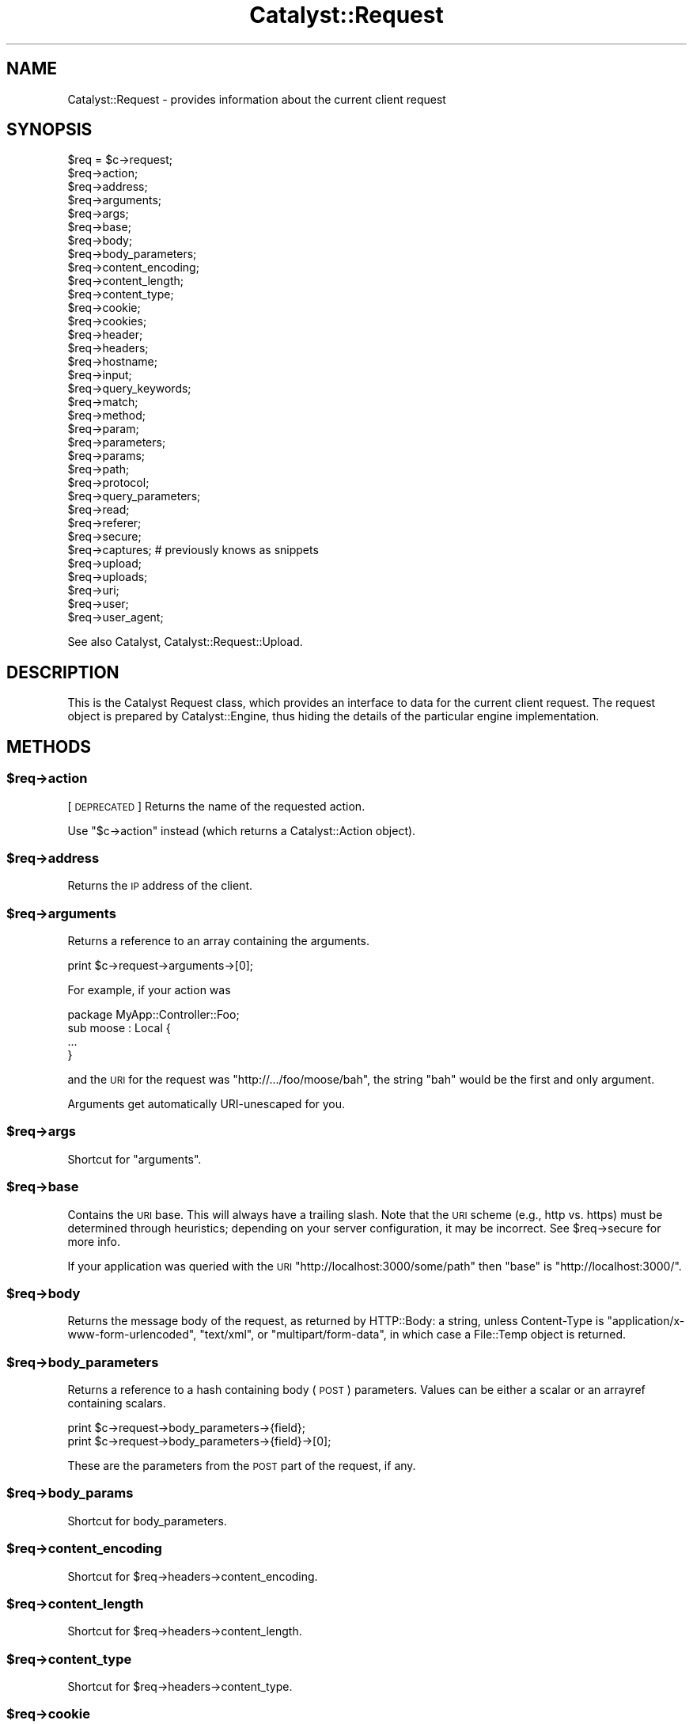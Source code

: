 .\" Automatically generated by Pod::Man 2.23 (Pod::Simple 3.14)
.\"
.\" Standard preamble:
.\" ========================================================================
.de Sp \" Vertical space (when we can't use .PP)
.if t .sp .5v
.if n .sp
..
.de Vb \" Begin verbatim text
.ft CW
.nf
.ne \\$1
..
.de Ve \" End verbatim text
.ft R
.fi
..
.\" Set up some character translations and predefined strings.  \*(-- will
.\" give an unbreakable dash, \*(PI will give pi, \*(L" will give a left
.\" double quote, and \*(R" will give a right double quote.  \*(C+ will
.\" give a nicer C++.  Capital omega is used to do unbreakable dashes and
.\" therefore won't be available.  \*(C` and \*(C' expand to `' in nroff,
.\" nothing in troff, for use with C<>.
.tr \(*W-
.ds C+ C\v'-.1v'\h'-1p'\s-2+\h'-1p'+\s0\v'.1v'\h'-1p'
.ie n \{\
.    ds -- \(*W-
.    ds PI pi
.    if (\n(.H=4u)&(1m=24u) .ds -- \(*W\h'-12u'\(*W\h'-12u'-\" diablo 10 pitch
.    if (\n(.H=4u)&(1m=20u) .ds -- \(*W\h'-12u'\(*W\h'-8u'-\"  diablo 12 pitch
.    ds L" ""
.    ds R" ""
.    ds C` ""
.    ds C' ""
'br\}
.el\{\
.    ds -- \|\(em\|
.    ds PI \(*p
.    ds L" ``
.    ds R" ''
'br\}
.\"
.\" Escape single quotes in literal strings from groff's Unicode transform.
.ie \n(.g .ds Aq \(aq
.el       .ds Aq '
.\"
.\" If the F register is turned on, we'll generate index entries on stderr for
.\" titles (.TH), headers (.SH), subsections (.SS), items (.Ip), and index
.\" entries marked with X<> in POD.  Of course, you'll have to process the
.\" output yourself in some meaningful fashion.
.ie \nF \{\
.    de IX
.    tm Index:\\$1\t\\n%\t"\\$2"
..
.    nr % 0
.    rr F
.\}
.el \{\
.    de IX
..
.\}
.\"
.\" Accent mark definitions (@(#)ms.acc 1.5 88/02/08 SMI; from UCB 4.2).
.\" Fear.  Run.  Save yourself.  No user-serviceable parts.
.    \" fudge factors for nroff and troff
.if n \{\
.    ds #H 0
.    ds #V .8m
.    ds #F .3m
.    ds #[ \f1
.    ds #] \fP
.\}
.if t \{\
.    ds #H ((1u-(\\\\n(.fu%2u))*.13m)
.    ds #V .6m
.    ds #F 0
.    ds #[ \&
.    ds #] \&
.\}
.    \" simple accents for nroff and troff
.if n \{\
.    ds ' \&
.    ds ` \&
.    ds ^ \&
.    ds , \&
.    ds ~ ~
.    ds /
.\}
.if t \{\
.    ds ' \\k:\h'-(\\n(.wu*8/10-\*(#H)'\'\h"|\\n:u"
.    ds ` \\k:\h'-(\\n(.wu*8/10-\*(#H)'\`\h'|\\n:u'
.    ds ^ \\k:\h'-(\\n(.wu*10/11-\*(#H)'^\h'|\\n:u'
.    ds , \\k:\h'-(\\n(.wu*8/10)',\h'|\\n:u'
.    ds ~ \\k:\h'-(\\n(.wu-\*(#H-.1m)'~\h'|\\n:u'
.    ds / \\k:\h'-(\\n(.wu*8/10-\*(#H)'\z\(sl\h'|\\n:u'
.\}
.    \" troff and (daisy-wheel) nroff accents
.ds : \\k:\h'-(\\n(.wu*8/10-\*(#H+.1m+\*(#F)'\v'-\*(#V'\z.\h'.2m+\*(#F'.\h'|\\n:u'\v'\*(#V'
.ds 8 \h'\*(#H'\(*b\h'-\*(#H'
.ds o \\k:\h'-(\\n(.wu+\w'\(de'u-\*(#H)/2u'\v'-.3n'\*(#[\z\(de\v'.3n'\h'|\\n:u'\*(#]
.ds d- \h'\*(#H'\(pd\h'-\w'~'u'\v'-.25m'\f2\(hy\fP\v'.25m'\h'-\*(#H'
.ds D- D\\k:\h'-\w'D'u'\v'-.11m'\z\(hy\v'.11m'\h'|\\n:u'
.ds th \*(#[\v'.3m'\s+1I\s-1\v'-.3m'\h'-(\w'I'u*2/3)'\s-1o\s+1\*(#]
.ds Th \*(#[\s+2I\s-2\h'-\w'I'u*3/5'\v'-.3m'o\v'.3m'\*(#]
.ds ae a\h'-(\w'a'u*4/10)'e
.ds Ae A\h'-(\w'A'u*4/10)'E
.    \" corrections for vroff
.if v .ds ~ \\k:\h'-(\\n(.wu*9/10-\*(#H)'\s-2\u~\d\s+2\h'|\\n:u'
.if v .ds ^ \\k:\h'-(\\n(.wu*10/11-\*(#H)'\v'-.4m'^\v'.4m'\h'|\\n:u'
.    \" for low resolution devices (crt and lpr)
.if \n(.H>23 .if \n(.V>19 \
\{\
.    ds : e
.    ds 8 ss
.    ds o a
.    ds d- d\h'-1'\(ga
.    ds D- D\h'-1'\(hy
.    ds th \o'bp'
.    ds Th \o'LP'
.    ds ae ae
.    ds Ae AE
.\}
.rm #[ #] #H #V #F C
.\" ========================================================================
.\"
.IX Title "Catalyst::Request 3"
.TH Catalyst::Request 3 "2011-11-18" "perl v5.12.4" "User Contributed Perl Documentation"
.\" For nroff, turn off justification.  Always turn off hyphenation; it makes
.\" way too many mistakes in technical documents.
.if n .ad l
.nh
.SH "NAME"
Catalyst::Request \- provides information about the current client request
.SH "SYNOPSIS"
.IX Header "SYNOPSIS"
.Vb 10
\&    $req = $c\->request;
\&    $req\->action;
\&    $req\->address;
\&    $req\->arguments;
\&    $req\->args;
\&    $req\->base;
\&    $req\->body;
\&    $req\->body_parameters;
\&    $req\->content_encoding;
\&    $req\->content_length;
\&    $req\->content_type;
\&    $req\->cookie;
\&    $req\->cookies;
\&    $req\->header;
\&    $req\->headers;
\&    $req\->hostname;
\&    $req\->input;
\&    $req\->query_keywords;
\&    $req\->match;
\&    $req\->method;
\&    $req\->param;
\&    $req\->parameters;
\&    $req\->params;
\&    $req\->path;
\&    $req\->protocol;
\&    $req\->query_parameters;
\&    $req\->read;
\&    $req\->referer;
\&    $req\->secure;
\&    $req\->captures; # previously knows as snippets
\&    $req\->upload;
\&    $req\->uploads;
\&    $req\->uri;
\&    $req\->user;
\&    $req\->user_agent;
.Ve
.PP
See also Catalyst, Catalyst::Request::Upload.
.SH "DESCRIPTION"
.IX Header "DESCRIPTION"
This is the Catalyst Request class, which provides an interface to data for the
current client request. The request object is prepared by Catalyst::Engine,
thus hiding the details of the particular engine implementation.
.SH "METHODS"
.IX Header "METHODS"
.ie n .SS "$req\->action"
.el .SS "\f(CW$req\fP\->action"
.IX Subsection "$req->action"
[\s-1DEPRECATED\s0] Returns the name of the requested action.
.PP
Use \f(CW\*(C`$c\->action\*(C'\fR instead (which returns a
Catalyst::Action object).
.ie n .SS "$req\->address"
.el .SS "\f(CW$req\fP\->address"
.IX Subsection "$req->address"
Returns the \s-1IP\s0 address of the client.
.ie n .SS "$req\->arguments"
.el .SS "\f(CW$req\fP\->arguments"
.IX Subsection "$req->arguments"
Returns a reference to an array containing the arguments.
.PP
.Vb 1
\&    print $c\->request\->arguments\->[0];
.Ve
.PP
For example, if your action was
.PP
.Vb 1
\&    package MyApp::Controller::Foo;
\&
\&    sub moose : Local {
\&        ...
\&    }
.Ve
.PP
and the \s-1URI\s0 for the request was \f(CW\*(C`http://.../foo/moose/bah\*(C'\fR, the string \f(CW\*(C`bah\*(C'\fR
would be the first and only argument.
.PP
Arguments get automatically URI-unescaped for you.
.ie n .SS "$req\->args"
.el .SS "\f(CW$req\fP\->args"
.IX Subsection "$req->args"
Shortcut for \*(L"arguments\*(R".
.ie n .SS "$req\->base"
.el .SS "\f(CW$req\fP\->base"
.IX Subsection "$req->base"
Contains the \s-1URI\s0 base. This will always have a trailing slash. Note that the
\&\s-1URI\s0 scheme (e.g., http vs. https) must be determined through heuristics;
depending on your server configuration, it may be incorrect. See \f(CW$req\fR\->secure
for more info.
.PP
If your application was queried with the \s-1URI\s0
\&\f(CW\*(C`http://localhost:3000/some/path\*(C'\fR then \f(CW\*(C`base\*(C'\fR is \f(CW\*(C`http://localhost:3000/\*(C'\fR.
.ie n .SS "$req\->body"
.el .SS "\f(CW$req\fP\->body"
.IX Subsection "$req->body"
Returns the message body of the request, as returned by HTTP::Body: a string,
unless Content-Type is \f(CW\*(C`application/x\-www\-form\-urlencoded\*(C'\fR, \f(CW\*(C`text/xml\*(C'\fR, or
\&\f(CW\*(C`multipart/form\-data\*(C'\fR, in which case a File::Temp object is returned.
.ie n .SS "$req\->body_parameters"
.el .SS "\f(CW$req\fP\->body_parameters"
.IX Subsection "$req->body_parameters"
Returns a reference to a hash containing body (\s-1POST\s0) parameters. Values can
be either a scalar or an arrayref containing scalars.
.PP
.Vb 2
\&    print $c\->request\->body_parameters\->{field};
\&    print $c\->request\->body_parameters\->{field}\->[0];
.Ve
.PP
These are the parameters from the \s-1POST\s0 part of the request, if any.
.ie n .SS "$req\->body_params"
.el .SS "\f(CW$req\fP\->body_params"
.IX Subsection "$req->body_params"
Shortcut for body_parameters.
.ie n .SS "$req\->content_encoding"
.el .SS "\f(CW$req\fP\->content_encoding"
.IX Subsection "$req->content_encoding"
Shortcut for \f(CW$req\fR\->headers\->content_encoding.
.ie n .SS "$req\->content_length"
.el .SS "\f(CW$req\fP\->content_length"
.IX Subsection "$req->content_length"
Shortcut for \f(CW$req\fR\->headers\->content_length.
.ie n .SS "$req\->content_type"
.el .SS "\f(CW$req\fP\->content_type"
.IX Subsection "$req->content_type"
Shortcut for \f(CW$req\fR\->headers\->content_type.
.ie n .SS "$req\->cookie"
.el .SS "\f(CW$req\fP\->cookie"
.IX Subsection "$req->cookie"
A convenient method to access \f(CW$req\fR\->cookies.
.PP
.Vb 2
\&    $cookie  = $c\->request\->cookie(\*(Aqname\*(Aq);
\&    @cookies = $c\->request\->cookie;
.Ve
.ie n .SS "$req\->cookies"
.el .SS "\f(CW$req\fP\->cookies"
.IX Subsection "$req->cookies"
Returns a reference to a hash containing the cookies.
.PP
.Vb 1
\&    print $c\->request\->cookies\->{mycookie}\->value;
.Ve
.PP
The cookies in the hash are indexed by name, and the values are CGI::Simple::Cookie
objects.
.ie n .SS "$req\->header"
.el .SS "\f(CW$req\fP\->header"
.IX Subsection "$req->header"
Shortcut for \f(CW$req\fR\->headers\->header.
.ie n .SS "$req\->headers"
.el .SS "\f(CW$req\fP\->headers"
.IX Subsection "$req->headers"
Returns an HTTP::Headers object containing the headers for the current request.
.PP
.Vb 1
\&    print $c\->request\->headers\->header(\*(AqX\-Catalyst\*(Aq);
.Ve
.ie n .SS "$req\->hostname"
.el .SS "\f(CW$req\fP\->hostname"
.IX Subsection "$req->hostname"
Returns the hostname of the client. Use \f(CW\*(C`$req\->uri\->host\*(C'\fR to get the hostname of the server.
.ie n .SS "$req\->input"
.el .SS "\f(CW$req\fP\->input"
.IX Subsection "$req->input"
Alias for \f(CW$req\fR\->body.
.ie n .SS "$req\->query_keywords"
.el .SS "\f(CW$req\fP\->query_keywords"
.IX Subsection "$req->query_keywords"
Contains the keywords portion of a query string, when no '=' signs are
present.
.PP
.Vb 1
\&    http://localhost/path?some+keywords
\&
\&    $c\->request\->query_keywords will contain \*(Aqsome keywords\*(Aq
.Ve
.ie n .SS "$req\->match"
.el .SS "\f(CW$req\fP\->match"
.IX Subsection "$req->match"
This contains the matching part of a Regex action. Otherwise
it returns the same as 'action', except for default actions,
which return an empty string.
.ie n .SS "$req\->method"
.el .SS "\f(CW$req\fP\->method"
.IX Subsection "$req->method"
Contains the request method (\f(CW\*(C`GET\*(C'\fR, \f(CW\*(C`POST\*(C'\fR, \f(CW\*(C`HEAD\*(C'\fR, etc).
.ie n .SS "$req\->param"
.el .SS "\f(CW$req\fP\->param"
.IX Subsection "$req->param"
Returns \s-1GET\s0 and \s-1POST\s0 parameters with a \s-1CGI\s0.pm\-compatible param method. This
is an alternative method for accessing parameters in \f(CW$c\fR\->req\->parameters.
.PP
.Vb 3
\&    $value  = $c\->request\->param( \*(Aqfoo\*(Aq );
\&    @values = $c\->request\->param( \*(Aqfoo\*(Aq );
\&    @params = $c\->request\->param;
.Ve
.PP
Like \s-1CGI\s0, and \fBunlike\fR earlier versions of Catalyst, passing multiple
arguments to this method, like this:
.PP
.Vb 1
\&    $c\->request\->param( \*(Aqfoo\*(Aq, \*(Aqbar\*(Aq, \*(Aqgorch\*(Aq, \*(Aqquxx\*(Aq );
.Ve
.PP
will set the parameter \f(CW\*(C`foo\*(C'\fR to the multiple values \f(CW\*(C`bar\*(C'\fR, \f(CW\*(C`gorch\*(C'\fR and
\&\f(CW\*(C`quxx\*(C'\fR. Previously this would have added \f(CW\*(C`bar\*(C'\fR as another value to \f(CW\*(C`foo\*(C'\fR
(creating it if it didn't exist before), and \f(CW\*(C`quxx\*(C'\fR as another value for
\&\f(CW\*(C`gorch\*(C'\fR.
.PP
\&\fB\s-1NOTE\s0\fR this is considered a legacy interface and care should be taken when
using it. \f(CW\*(C`scalar $c\->req\->param( \*(Aqfoo\*(Aq )\*(C'\fR will return only the first
\&\f(CW\*(C`foo\*(C'\fR param even if multiple are present; \f(CW\*(C`$c\->req\->param( \*(Aqfoo\*(Aq )\*(C'\fR will
return a list of as many are present, which can have unexpected consequences
when writing code of the form:
.PP
.Vb 4
\&    $foo\->bar(
\&        a => \*(Aqb\*(Aq,
\&        baz => $c\->req\->param( \*(Aqbaz\*(Aq ),
\&    );
.Ve
.PP
If multiple \f(CW\*(C`baz\*(C'\fR parameters are provided this code might corrupt data or
cause a hash initialization error. For a more straightforward interface see
\&\f(CW\*(C`$c\->req\->parameters\*(C'\fR.
.ie n .SS "$req\->parameters"
.el .SS "\f(CW$req\fP\->parameters"
.IX Subsection "$req->parameters"
Returns a reference to a hash containing \s-1GET\s0 and \s-1POST\s0 parameters. Values can
be either a scalar or an arrayref containing scalars.
.PP
.Vb 2
\&    print $c\->request\->parameters\->{field};
\&    print $c\->request\->parameters\->{field}\->[0];
.Ve
.PP
This is the combination of \f(CW\*(C`query_parameters\*(C'\fR and \f(CW\*(C`body_parameters\*(C'\fR.
.ie n .SS "$req\->params"
.el .SS "\f(CW$req\fP\->params"
.IX Subsection "$req->params"
Shortcut for \f(CW$req\fR\->parameters.
.ie n .SS "$req\->path"
.el .SS "\f(CW$req\fP\->path"
.IX Subsection "$req->path"
Returns the path, i.e. the part of the \s-1URI\s0 after \f(CW$req\fR\->base, for the current request.
.PP
.Vb 1
\&    http://localhost/path/foo
\&
\&    $c\->request\->path will contain \*(Aqpath/foo\*(Aq
.Ve
.ie n .SS "$req\->path_info"
.el .SS "\f(CW$req\fP\->path_info"
.IX Subsection "$req->path_info"
Alias for path, added for compatibility with \s-1CGI\s0.
.ie n .SS "$req\->protocol"
.el .SS "\f(CW$req\fP\->protocol"
.IX Subsection "$req->protocol"
Returns the protocol (\s-1HTTP/1\s0.0 or \s-1HTTP/1\s0.1) used for the current request.
.ie n .SS "$req\->query_parameters"
.el .SS "\f(CW$req\fP\->query_parameters"
.IX Subsection "$req->query_parameters"
.ie n .SS "$req\->query_params"
.el .SS "\f(CW$req\fP\->query_params"
.IX Subsection "$req->query_params"
Returns a reference to a hash containing query string (\s-1GET\s0) parameters. Values can
be either a scalar or an arrayref containing scalars.
.PP
.Vb 2
\&    print $c\->request\->query_parameters\->{field};
\&    print $c\->request\->query_parameters\->{field}\->[0];
.Ve
.ie n .SS "$req\->read( [$maxlength] )"
.el .SS "\f(CW$req\fP\->read( [$maxlength] )"
.IX Subsection "$req->read( [$maxlength] )"
Reads a chunk of data from the request body. This method is intended to be
used in a while loop, reading \f(CW$maxlength\fR bytes on every call. \f(CW$maxlength\fR
defaults to the size of the request if not specified.
.PP
You have to set MyApp\->config(parse_on_demand => 1) to use this directly.
.ie n .SS "$req\->referer"
.el .SS "\f(CW$req\fP\->referer"
.IX Subsection "$req->referer"
Shortcut for \f(CW$req\fR\->headers\->referer. Returns the referring page.
.ie n .SS "$req\->secure"
.el .SS "\f(CW$req\fP\->secure"
.IX Subsection "$req->secure"
Returns true or false, indicating whether the connection is secure
(https). Note that the \s-1URI\s0 scheme (e.g., http vs. https) must be determined
through heuristics, and therefore the reliability of \f(CW$req\fR\->secure will depend
on your server configuration. If you are serving secure pages on the standard
\&\s-1SSL\s0 port (443) and/or setting the \s-1HTTPS\s0 environment variable, \f(CW$req\fR\->secure
should be valid.
.ie n .SS "$req\->captures"
.el .SS "\f(CW$req\fP\->captures"
.IX Subsection "$req->captures"
Returns a reference to an array containing captured args from chained
actions or regex captures.
.PP
.Vb 1
\&    my @captures = @{ $c\->request\->captures };
.Ve
.ie n .SS "$req\->snippets"
.el .SS "\f(CW$req\fP\->snippets"
.IX Subsection "$req->snippets"
\&\f(CW\*(C`captures\*(C'\fR used to be called snippets. This is still available for backwards
compatibility, but is considered deprecated.
.ie n .SS "$req\->upload"
.el .SS "\f(CW$req\fP\->upload"
.IX Subsection "$req->upload"
A convenient method to access \f(CW$req\fR\->uploads.
.PP
.Vb 3
\&    $upload  = $c\->request\->upload(\*(Aqfield\*(Aq);
\&    @uploads = $c\->request\->upload(\*(Aqfield\*(Aq);
\&    @fields  = $c\->request\->upload;
\&
\&    for my $upload ( $c\->request\->upload(\*(Aqfield\*(Aq) ) {
\&        print $upload\->filename;
\&    }
.Ve
.ie n .SS "$req\->uploads"
.el .SS "\f(CW$req\fP\->uploads"
.IX Subsection "$req->uploads"
Returns a reference to a hash containing uploads. Values can be either a
Catalyst::Request::Upload object, or an arrayref of
Catalyst::Request::Upload objects.
.PP
.Vb 2
\&    my $upload = $c\->request\->uploads\->{field};
\&    my $upload = $c\->request\->uploads\->{field}\->[0];
.Ve
.ie n .SS "$req\->uri"
.el .SS "\f(CW$req\fP\->uri"
.IX Subsection "$req->uri"
Returns a \s-1URI\s0 object for the current request. Stringifies to the \s-1URI\s0 text.
.ie n .SS "$req\->mangle_params( { key => 'value' }, $appendmode);"
.el .SS "\f(CW$req\fP\->mangle_params( { key => 'value' }, \f(CW$appendmode\fP);"
.IX Subsection "$req->mangle_params( { key => 'value' }, $appendmode);"
Returns a hashref of parameters stemming from the current request's params,
plus the ones supplied.  Keys for which no current param exists will be
added, keys with undefined values will be removed and keys with existing
params will be replaced.  Note that you can supply a true value as the final
argument to change behavior with regards to existing parameters, appending
values rather than replacing them.
.PP
A quick example:
.PP
.Vb 3
\&  # URI query params foo=1
\&  my $hashref = $req\->mangle_params({ foo => 2 });
\&  # Result is query params of foo=2
.Ve
.PP
versus append mode:
.PP
.Vb 3
\&  # URI query params foo=1
\&  my $hashref = $req\->mangle_params({ foo => 2 }, 1);
\&  # Result is query params of foo=1&foo=2
.Ve
.PP
This is the code behind \f(CW\*(C`uri_with\*(C'\fR.
.ie n .SS "$req\->uri_with( { key => 'value' } );"
.el .SS "\f(CW$req\fP\->uri_with( { key => 'value' } );"
.IX Subsection "$req->uri_with( { key => 'value' } );"
Returns a rewritten \s-1URI\s0 object for the current request. Key/value pairs
passed in will override existing parameters. You can remove an existing
parameter by passing in an undef value. Unmodified pairs will be
preserved.
.PP
You may also pass an optional second parameter that puts \f(CW\*(C`uri_with\*(C'\fR into
append mode:
.PP
.Vb 1
\&  $req\->uri_with( { key => \*(Aqvalue\*(Aq }, { mode => \*(Aqappend\*(Aq } );
.Ve
.PP
See \f(CW\*(C`mangle_params\*(C'\fR for an explanation of this behavior.
.ie n .SS "$req\->remote_user"
.el .SS "\f(CW$req\fP\->remote_user"
.IX Subsection "$req->remote_user"
Returns the value of the \f(CW\*(C`REMOTE_USER\*(C'\fR environment variable.
.ie n .SS "$req\->user_agent"
.el .SS "\f(CW$req\fP\->user_agent"
.IX Subsection "$req->user_agent"
Shortcut to \f(CW$req\fR\->headers\->user_agent. Returns the user agent (browser)
version string.
.SS "meta"
.IX Subsection "meta"
Provided by Moose
.SH "AUTHORS"
.IX Header "AUTHORS"
Catalyst Contributors, see Catalyst.pm
.SH "COPYRIGHT"
.IX Header "COPYRIGHT"
This library is free software. You can redistribute it and/or modify
it under the same terms as Perl itself.
